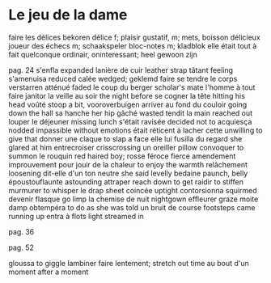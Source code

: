 # tevis.org -*- coding: utf-8; mode: org -*- 

* Le jeu de la dame

faire les délices                               bekoren
délice                                          f; plaisir gustatif, m; mets, boisson délicieux
joueur des échecs                               m; schaakspeler
bloc-notes                                      m; kladblok
elle était tout à fait quelconque               ordinair, oninteressant; heel gewoon zijn

pag. 24
s'enfla                                         expanded
lanière de cuir                                 leather strap
tâtant                                          feeling
s'amenuisa                                      reduced
calée                                           wedged; geklemd
faire se tendre le corps                        verstarren
atténué                                         faded
le coup du berger                               scholar's mate
l'homme à tout faire                            janitor
la veille au soir                               the night before
se cogner la tête                               hitting his head
voûté                                           stoop a bit, vooroverbuigen
arriver au fond du couloir                      going down the hall
sa hanche                                       her hip
gâché                                           wasted
tendit la main                                  reached out
louper le déjeuner                              missing lunch
s'était ravisée                                 decided not to
acquiesça                                       nodded
impassible                                      without emotions
était réticent à lacher cette                   unwilling to give that
donner une claque                               to slap a face
elle lui fusilla du regard                      she glared at him
entrecroiser                                    crisscrossing
un oreiller                                     pillow
convoquer                                       to summon
le rouquin                                      red haired boy; rosse
féroce                                          fierce
amendement                                      improuvement
pour jouir de la chaleur                        to enjoy the warmth
relâchement                                     loosening
dit-elle d'un ton neutre                        she said levelly
bedaine                                         paunch, belly
époustouflaunte                                 astounding
attraper                                        reach down to get
raidir                                          to stiffen
murmurer                                        to whisper
le drap                                         sheet
coincée                                         uptight
contorsionna                                    squirmed
devenir flasque                                 go limp
la chemise de nuit                              nightgown
effleurer                                       graze
moite                                           damp
obtempéra                                       to do as she was told
un bruit de course                              footsteps came running up
entra à flots                                   light streamed in

pag. 36

pag. 52

gloussa                                         to giggle
lambiner                                        faire lentement; stretch out time
au bout d'un moment                             after a moment

